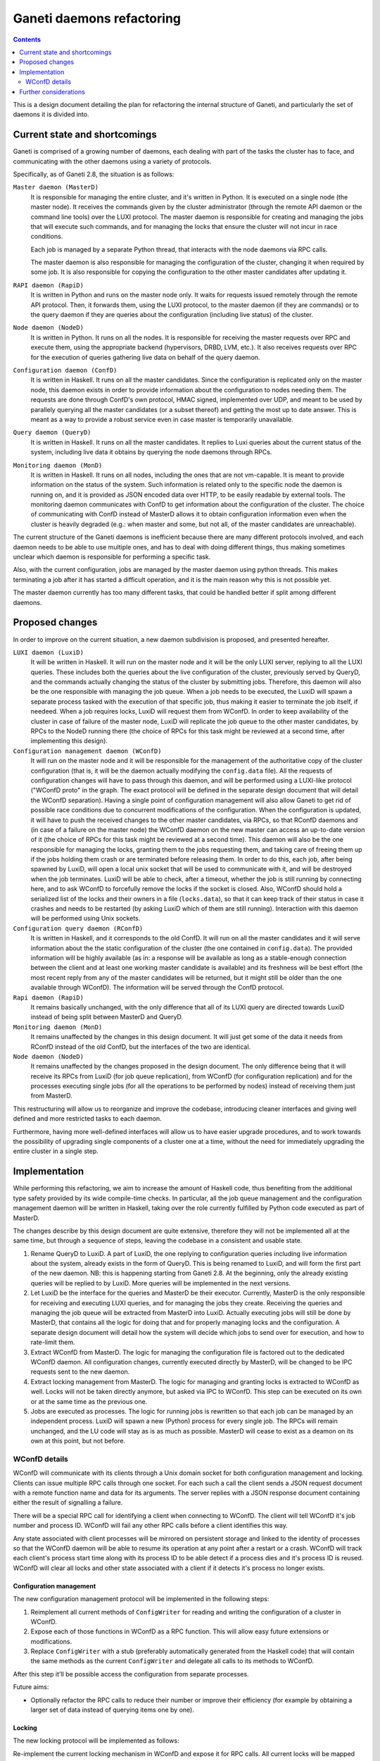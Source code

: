 ==========================
Ganeti daemons refactoring
==========================

.. contents:: :depth: 2

This is a design document detailing the plan for refactoring the internal
structure of Ganeti, and particularly the set of daemons it is divided into.


Current state and shortcomings
==============================

Ganeti is comprised of a growing number of daemons, each dealing with part of
the tasks the cluster has to face, and communicating with the other daemons
using a variety of protocols.

Specifically, as of Ganeti 2.8, the situation is as follows:

``Master daemon (MasterD)``
  It is responsible for managing the entire cluster, and it's written in Python.
  It is executed on a single node (the master node). It receives the commands
  given by the cluster administrator (through the remote API daemon or the
  command line tools) over the LUXI protocol.  The master daemon is responsible
  for creating and managing the jobs that will execute such commands, and for
  managing the locks that ensure the cluster will not incur in race conditions.

  Each job is managed by a separate Python thread, that interacts with the node
  daemons via RPC calls.

  The master daemon is also responsible for managing the configuration of the
  cluster, changing it when required by some job. It is also responsible for
  copying the configuration to the other master candidates after updating it.

``RAPI daemon (RapiD)``
  It is written in Python and runs on the master node only. It waits for
  requests issued remotely through the remote API protocol. Then, it forwards
  them, using the LUXI protocol, to the master daemon (if they are commands) or
  to the query daemon if they are queries about the configuration (including
  live status) of the cluster.

``Node daemon (NodeD)``
  It is written in Python. It runs on all the nodes. It is responsible for
  receiving the master requests over RPC and execute them, using the appropriate
  backend (hypervisors, DRBD, LVM, etc.). It also receives requests over RPC for
  the execution of queries gathering live data on behalf of the query daemon.

``Configuration daemon (ConfD)``
  It is written in Haskell. It runs on all the master candidates. Since the
  configuration is replicated only on the master node, this daemon exists in
  order to provide information about the configuration to nodes needing them.
  The requests are done through ConfD's own protocol, HMAC signed,
  implemented over UDP, and meant to be used by parallely querying all the
  master candidates (or a subset thereof) and getting the most up to date
  answer. This is meant as a way to provide a robust service even in case master
  is temporarily unavailable.

``Query daemon (QueryD)``
  It is written in Haskell. It runs on all the master candidates. It replies
  to Luxi queries about the current status of the system, including live data it
  obtains by querying the node daemons through RPCs.

``Monitoring daemon (MonD)``
  It is written in Haskell. It runs on all nodes, including the ones that are
  not vm-capable. It is meant to provide information on the status of the
  system. Such information is related only to the specific node the daemon is
  running on, and it is provided as JSON encoded data over HTTP, to be easily
  readable by external tools.
  The monitoring daemon communicates with ConfD to get information about the
  configuration of the cluster. The choice of communicating with ConfD instead
  of MasterD allows it to obtain configuration information even when the cluster
  is heavily degraded (e.g.: when master and some, but not all, of the master
  candidates are unreachable).

The current structure of the Ganeti daemons is inefficient because there are
many different protocols involved, and each daemon needs to be able to use
multiple ones, and has to deal with doing different things, thus making
sometimes unclear which daemon is responsible for performing a specific task.

Also, with the current configuration, jobs are managed by the master daemon
using python threads. This makes terminating a job after it has started a
difficult operation, and it is the main reason why this is not possible yet.

The master daemon currently has too many different tasks, that could be handled
better if split among different daemons.


Proposed changes
================

In order to improve on the current situation, a new daemon subdivision is
proposed, and presented hereafter.

.. digraph:: "new-daemons-structure"

  {rank=same; RConfD LuxiD;}
  {rank=same; Jobs rconfigdata;}
  node [shape=box]
  RapiD [label="RapiD [M]"]
  LuxiD [label="LuxiD [M]"]
  WConfD [label="WConfD [M]"]
  Jobs [label="Jobs [M]"]
  RConfD [label="RConfD [MC]"]
  MonD [label="MonD [All]"]
  NodeD [label="NodeD [All]"]
  Clients [label="gnt-*\nclients [M]"]
  p1 [shape=none, label=""]
  p2 [shape=none, label=""]
  p3 [shape=none, label=""]
  p4 [shape=none, label=""]
  configdata [shape=none, label="config.data"]
  rconfigdata [shape=none, label="config.data\n[MC copy]"]
  locksdata [shape=none, label="locks.data"]

  RapiD -> LuxiD [label="LUXI"]
  LuxiD -> WConfD [label="WConfD\nproto"]
  LuxiD -> Jobs [label="fork/exec"]
  Jobs -> WConfD [label="WConfD\nproto"]
  Jobs -> NodeD [label="RPC"]
  LuxiD -> NodeD [label="RPC"]
  rconfigdata -> RConfD
  configdata -> rconfigdata [label="sync via\nNodeD RPC"]
  WConfD -> NodeD [label="RPC"]
  WConfD -> configdata
  WConfD -> locksdata
  MonD -> RConfD [label="RConfD\nproto"]
  Clients -> LuxiD [label="LUXI"]
  p1 -> MonD [label="MonD proto"]
  p2 -> RapiD [label="RAPI"]
  p3 -> RConfD [label="RConfD\nproto"]
  p4 -> Clients [label="CLI"]

``LUXI daemon (LuxiD)``
  It will be written in Haskell. It will run on the master node and it will be
  the only LUXI server, replying to all the LUXI queries. These includes both
  the queries about the live configuration of the cluster, previously served by
  QueryD, and the commands actually changing the status of the cluster by
  submitting jobs. Therefore, this daemon will also be the one responsible with
  managing the job queue. When a job needs to be executed, the LuxiD will spawn
  a separate process tasked with the execution of that specific job, thus making
  it easier to terminate the job itself, if needeed.  When a job requires locks,
  LuxiD will request them from WConfD.
  In order to keep availability of the cluster in case of failure of the master
  node, LuxiD will replicate the job queue to the other master candidates, by
  RPCs to the NodeD running there (the choice of RPCs for this task might be
  reviewed at a second time, after implementing this design).

``Configuration management daemon (WConfD)``
  It will run on the master node and it will be responsible for the management
  of the authoritative copy of the cluster configuration (that is, it will be
  the daemon actually modifying the ``config.data`` file). All the requests of
  configuration changes will have to pass through this daemon, and will be
  performed using a LUXI-like protocol ("WConfD proto" in the graph. The exact
  protocol will be defined in the separate design document that will detail the
  WConfD separation).  Having a single point of configuration management will
  also allow Ganeti to get rid of possible race conditions due to concurrent
  modifications of the configuration.  When the configuration is updated, it
  will have to push the received changes to the other master candidates, via
  RPCs, so that RConfD daemons and (in case of a failure on the master node)
  the WConfD daemon on the new master can access an up-to-date version of it
  (the choice of RPCs for this task might be reviewed at a second time). This
  daemon will also be the one responsible for managing the locks, granting them
  to the jobs requesting them, and taking care of freeing them up if the jobs
  holding them crash or are terminated before releasing them.  In order to do
  this, each job, after being spawned by LuxiD, will open a local unix socket
  that will be used to communicate with it, and will be destroyed when the job
  terminates.  LuxiD will be able to check, after a timeout, whether the job is
  still running by connecting here, and to ask WConfD to forcefully remove the
  locks if the socket is closed.
  Also, WConfD should hold a serialized list of the locks and their owners in a
  file (``locks.data``), so that it can keep track of their status in case it
  crashes and needs to be restarted (by asking LuxiD which of them are still
  running).
  Interaction with this daemon will be performed using Unix sockets.

``Configuration query daemon (RConfD)``
  It is written in Haskell, and it corresponds to the old ConfD. It will run on
  all the master candidates and it will serve information about the the static
  configuration of the cluster (the one contained in ``config.data``). The
  provided information will be highly available (as in: a response will be
  available as long as a stable-enough connection between the client and at
  least one working master candidate is available) and its freshness will be
  best effort (the most recent reply from any of the master candidates will be
  returned, but it might still be older than the one available through WConfD).
  The information will be served through the ConfD protocol.

``Rapi daemon (RapiD)``
  It remains basically unchanged, with the only difference that all of its LUXI
  query are directed towards LuxiD instead of being split between MasterD and
  QueryD.

``Monitoring daemon (MonD)``
  It remains unaffected by the changes in this design document. It will just get
  some of the data it needs from RConfD instead of the old ConfD, but the
  interfaces of the two are identical.

``Node daemon (NodeD)``
  It remains unaffected by the changes proposed in the design document. The only
  difference being that it will receive its RPCs from LuxiD (for job queue
  replication), from WConfD (for configuration replication) and for the
  processes executing single jobs (for all the operations to be performed by
  nodes) instead of receiving them just from MasterD.

This restructuring will allow us to reorganize and improve the codebase,
introducing cleaner interfaces and giving well defined and more restricted tasks
to each daemon.

Furthermore, having more well-defined interfaces will allow us to have easier
upgrade procedures, and to work towards the possibility of upgrading single
components of a cluster one at a time, without the need for immediately
upgrading the entire cluster in a single step.


Implementation
==============

While performing this refactoring, we aim to increase the amount of
Haskell code, thus benefiting from the additional type safety provided by its
wide compile-time checks. In particular, all the job queue management and the
configuration management daemon will be written in Haskell, taking over the role
currently fulfilled by Python code executed as part of MasterD.

The changes describe by this design document are quite extensive, therefore they
will not be implemented all at the same time, but through a sequence of steps,
leaving the codebase in a consistent and usable state.

#. Rename QueryD to LuxiD.
   A part of LuxiD, the one replying to configuration
   queries including live information about the system, already exists in the
   form of QueryD. This is being renamed to LuxiD, and will form the first part
   of the new daemon. NB: this is happening starting from Ganeti 2.8. At the
   beginning, only the already existing queries will be replied to by LuxiD.
   More queries will be implemented in the next versions.

#. Let LuxiD be the interface for the queries and MasterD be their executor.
   Currently, MasterD is the only responsible for receiving and executing LUXI
   queries, and for managing the jobs they create.
   Receiving the queries and managing the job queue will be extracted from
   MasterD into LuxiD.
   Actually executing jobs will still be done by MasterD, that contains all the
   logic for doing that and for properly managing locks and the configuration.
   A separate design document will detail how the system will decide which jobs
   to send over for execution, and how to rate-limit them.

#. Extract WConfD from MasterD.
   The logic for managing the configuration file is factored out to the
   dedicated WConfD daemon. All configuration changes, currently executed
   directly by MasterD, will be changed to be IPC requests sent to the new
   daemon.

#. Extract locking management from MasterD.
   The logic for managing and granting locks is extracted to WConfD as well.
   Locks will not be taken directly anymore, but asked via IPC to WConfD.
   This step can be executed on its own or at the same time as the previous one.

#. Jobs are executed as processes.
   The logic for running jobs is rewritten so that each job can be managed by an
   independent process. LuxiD will spawn a new (Python) process for every single
   job. The RPCs will remain unchanged, and the LU code will stay as is as much
   as possible.
   MasterD will cease to exist as a deamon on its own at this point, but not
   before.

WConfD details
--------------

WConfD will communicate with its clients through a Unix domain socket for both
configuration management and locking. Clients can issue multiple RPC calls
through one socket. For each such a call the client sends a JSON request
document with a remote function name and data for its arguments. The server
replies with a JSON response document containing either the result of
signalling a failure.

There will be a special RPC call for identifying a client when connecting to
WConfD. The client will tell WConfD it's job number and process ID. WConfD will
fail any other RPC calls before a client identifies this way.

Any state associated with client processes will be mirrored on persistent
storage and linked to the identity of processes so that the WConfD daemon will
be able to resume its operation at any point after a restart or a crash. WConfD
will track each client's process start time along with its process ID to be
able detect if a process dies and it's process ID is reused.  WConfD will clear
all locks and other state associated with a client if it detects it's process
no longer exists.

Configuration management
++++++++++++++++++++++++

The new configuration management protocol will be implemented in the following
steps:

#. Reimplement all current methods of ``ConfigWriter`` for reading and writing
   the configuration of a cluster in WConfD.
#. Expose each of those functions in WConfD as a RPC function. This will allow
   easy future extensions or modifications.
#. Replace ``ConfigWriter`` with a stub (preferably automatically generated
   from the Haskell code) that will contain the same methods as the current
   ``ConfigWriter`` and delegate all calls to its methods to WConfD.

After this step it'll be possible access the configuration from separate
processes.

Future aims:

-  Optionally refactor the RPC calls to reduce their number or improve their
   efficiency (for example by obtaining a larger set of data instead of
   querying items one by one).

Locking
+++++++

The new locking protocol will be implemented as follows:

Re-implement the current locking mechanism in WConfD and expose it for RPC
calls. All current locks will be mapped into a data structure that will
uniquely identify them (storing lock's level together with it's name).

WConfD will impose a linear order on locks. The order will be compatible
with the current ordering of lock levels so that existing code will work
without changes.

WConfD will keep the set of currently held locks for each client. The
protocol will allow the following operations on the set:

*Update:*
  Update the current set of locks according to a given list. The list contains
  locks and their desired level (release / shared / exclusive). To prevent
  deadlocks, WConfD will check that all newly requested locks (or already held
  locks requested to be upgraded to *exclusive*) are greater in the sense of
  the linear order than all currently held locks, and fail the operation if
  not. Only the locks in the list will be updated, other locks already held
  will be left intact. If the operation fails, the client's lock set will be
  left intact.
*Opportunistic union:*
  Add as much as possible locks from a given set to the current set within a
  given timeout. WConfD will again check the proper order of locks and
  acquire only the ones that are allowed wrt. the current set.  Returns the
  set of acquired locks, possibly empty. Immediate. Never fails. (It would also
  be possible to extend the operation to try to wait until a given number of
  locks is available, or a given timeout elapses.)
*List:*
  List the current set of held locks. Immediate, never fails.
*Intersection:*
  Retain only a given set of locks in the current one. This function is
  provided for convenience, it's redundant wrt. *list* and *update*. Immediate,
  never fails.

After this step it'll be possible to use locks from jobs as separate processes.

The above set of operations allows the clients to use various work-flows. In particular:

Pessimistic strategy:
  Lock all potentially relevant resources (for example all nodes), determine
  which will be needed, and release all the others.
Optimistic strategy:
  Determine what locks need to be acquired without holding any. Lock the
  required set of locks. Determine the set of required locks again and check if
  they are all held. If not, release everything and restart.

.. COMMENTED OUT:
  Start with the smallest set of locks and when determining what more
  relevant resources will be needed, expand the set. If an *union* operation
  fails, release all locks, acquire the desired union and restart the
  operation so that all preconditions and possible concurrent changes are
  checked again.

Future aims:

-  Add more fine-grained locks to prevent unnecessary blocking of jobs. This
   could include locks on parameters of entities or locks on their states (so that
   a node remains online, but otherwise can change, etc.). In particular,
   adding, moving and removing instances currently blocks the whole node.
-  Add checks that all modified configuration parameters belong to entities
   the client has locked and log violations.
-  Make the above checks mandatory.
-  Automate optimistic locking and checking the locks in logical units.
   For example, this could be accomplished by allowing some of the initial
   phases of `LogicalUnit` (such as `ExpandNames` and `DeclareLocks`) to be run
   repeatedly, checking if the set of locks requested the second time is
   contained in the set acquired after the first pass.
-  Add the possibility for a job to reserve hardware resources such as disk
   space or memory on nodes. Most likely as a new, special kind of instances
   that would only block its resources and allow to be converted to a regular
   instance. This would allow long-running jobs such as instance creation or
   move to lock the corresponding nodes, acquire the resources and turn the
   locks into shared ones, keeping an exclusive lock only on the instance.
-  Use more sophisticated algorithm for preventing deadlocks such as a
   `wait-for graph`_. This would allow less *union* failures and allow more
   optimistic, scalable acquisition of locks.

.. _`wait-for graph`: http://en.wikipedia.org/wiki/Wait-for_graph


Further considerations
======================

There is a possibility that a job will finish performing its task while LuxiD
and/or WConfD will not be available.
In order to deal with this situation, each job will write the results of its
execution on a file. The name of this file will be known to LuxiD before
starting the job, and will be stored together with the job ID, and the
name of the job-unique socket.

The job, upon ending its execution, will signal LuxiD (through the socket), so
that it can read the result of the execution and release the locks as needed.

In case LuxiD is not available at that time, the job will just terminate without
signalling it, and writing the results on file as usual. When a new LuxiD
becomes available, it will have the most up-to-date list of running jobs
(received via replication from the former LuxiD), and go through it, cleaning up
all the terminated jobs.


.. vim: set textwidth=72 :
.. Local Variables:
.. mode: rst
.. fill-column: 72
.. End:
